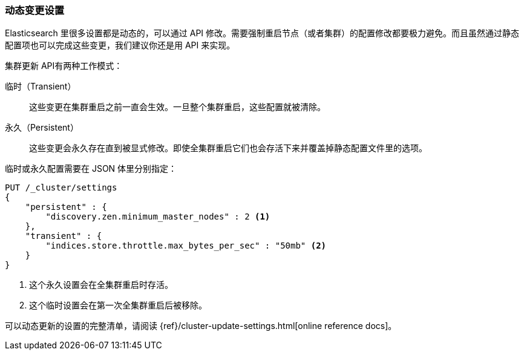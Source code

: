 [[_changing_settings_dynamically]]
=== 动态变更设置

Elasticsearch 里很多设置都是动态的，可以通过 API 修改。需要强制重启节点（或者集群）的配置修改都要极力避免。((("post-deployment", "changing settings dynamically")))而且虽然通过静态配置项也可以完成这些变更，我们建议你还是用 API 来实现。

`集群更新` API((("Cluster Update API")))有两种工作模式：

临时（Transient）:: 
    这些变更在集群重启之前一直会生效。一旦整个集群重启，这些配置就被清除。

永久（Persistent）::
    这些变更会永久存在直到被显式修改。即使全集群重启它们也会存活下来并覆盖掉静态配置文件里的选项。

临时或永久配置需要在 JSON 体里分别指定：

[source,js]
----
PUT /_cluster/settings
{
    "persistent" : {
        "discovery.zen.minimum_master_nodes" : 2 <1>
    },
    "transient" : {
        "indices.store.throttle.max_bytes_per_sec" : "50mb" <2>
    }
}
----
<1> 这个永久设置会在全集群重启时存活。
<2> 这个临时设置会在第一次全集群重启后被移除。

可以动态更新的设置的完整清单，请阅读 {ref}/cluster-update-settings.html[online reference docs]。

